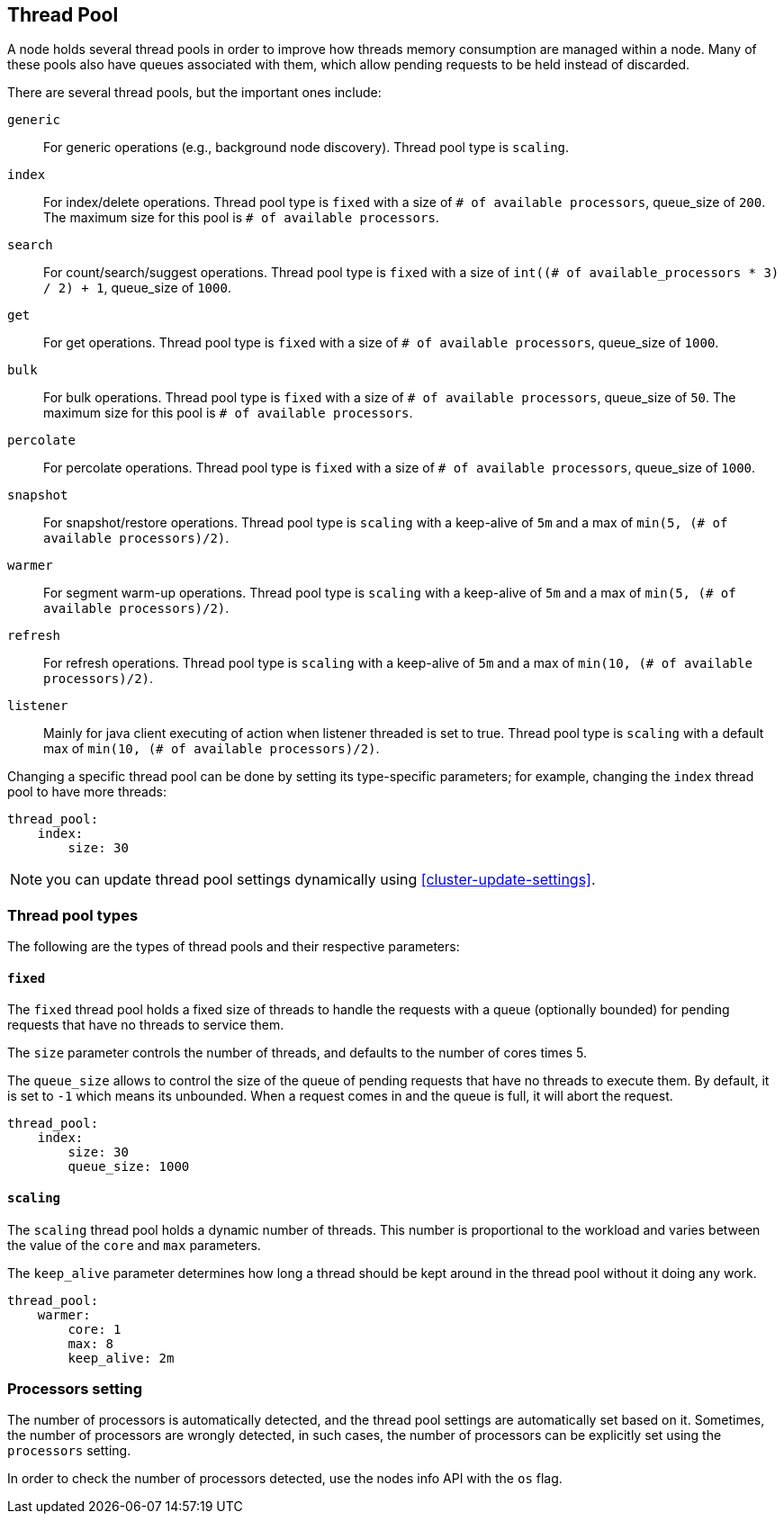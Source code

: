 [[modules-threadpool]]
== Thread Pool

A node holds several thread pools in order to improve how threads memory consumption
are managed within a node. Many of these pools also have queues associated with them,
which allow pending requests to be held instead
of discarded.


There are several thread pools, but the important ones include:

`generic`::
    For generic operations (e.g., background node discovery).
    Thread pool type is `scaling`.

`index`::
    For index/delete operations. Thread pool type is `fixed`
    with a size of `# of available processors`,
    queue_size of `200`.  The maximum size for this pool
    is `# of available processors`.

`search`::
    For count/search/suggest operations. Thread pool type is `fixed`
    with a size of `int((# of available_processors * 3) / 2) + 1`,
    queue_size of `1000`.

`get`::
    For get operations. Thread pool type is `fixed`
    with a size of `# of available processors`,
    queue_size of `1000`.

`bulk`::
    For bulk operations. Thread pool type is `fixed`
    with a size of `# of available processors`,
    queue_size of `50`.  The maximum size for this pool
    is `# of available processors`.

`percolate`::
    For percolate operations. Thread pool type is `fixed`
    with a size of `# of available processors`,
    queue_size of `1000`.

`snapshot`::
    For snapshot/restore operations. Thread pool type is `scaling` with a
    keep-alive of `5m` and a max of `min(5, (# of available processors)/2)`.

`warmer`::
    For segment warm-up operations. Thread pool type is `scaling` with a
    keep-alive of `5m` and a max of `min(5, (# of available processors)/2)`.

`refresh`::
    For refresh operations. Thread pool type is `scaling` with a
    keep-alive of `5m` and a max of `min(10, (# of available processors)/2)`.

`listener`::
    Mainly for java client executing of action when listener threaded is set to true.
    Thread pool type is `scaling` with a default max of `min(10, (# of available processors)/2)`.

Changing a specific thread pool can be done by setting its type-specific parameters; for example, changing the `index`
thread pool to have more threads:

[source,js]
--------------------------------------------------
thread_pool:
    index:
        size: 30
--------------------------------------------------

NOTE: you can update thread pool settings dynamically using <<cluster-update-settings>>.

[float]
[[types]]
=== Thread pool types

The following are the types of thread pools and their respective parameters:

[float]
==== `fixed`

The `fixed` thread pool holds a fixed size of threads to handle the
requests with a queue (optionally bounded) for pending requests that
have no threads to service them.

The `size` parameter controls the number of threads, and defaults to the
number of cores times 5.

The `queue_size` allows to control the size of the queue of pending
requests that have no threads to execute them. By default, it is set to
`-1` which means its unbounded. When a request comes in and the queue is
full, it will abort the request.

[source,js]
--------------------------------------------------
thread_pool:
    index:
        size: 30
        queue_size: 1000
--------------------------------------------------

[float]
==== `scaling`

The `scaling` thread pool holds a dynamic number of threads. This
number is proportional to the workload and varies between the value of
the `core` and `max` parameters.

The `keep_alive` parameter determines how long a thread should be kept
around in the thread pool without it doing any work.

[source,js]
--------------------------------------------------
thread_pool:
    warmer:
        core: 1
        max: 8
        keep_alive: 2m
--------------------------------------------------

[float]
[[processors]]
=== Processors setting
The number of processors is automatically detected, and the thread pool
settings are automatically set based on it. Sometimes, the number of processors
are wrongly detected, in such cases, the number of processors can be
explicitly set using the `processors` setting.

In order to check the number of processors detected, use the nodes info
API with the `os` flag.
